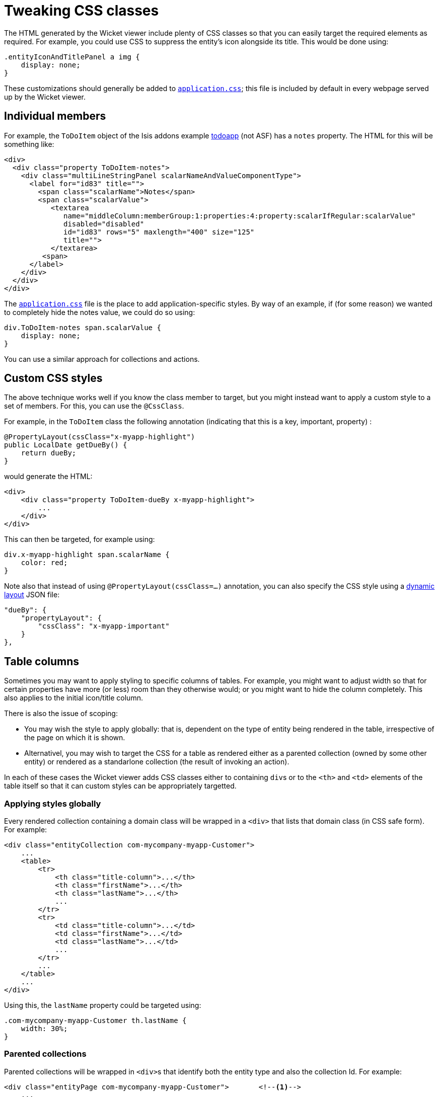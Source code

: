 [[_ugvw_customisation_tweaking-css-classes]]
= Tweaking CSS classes
:Notice: Licensed to the Apache Software Foundation (ASF) under one or more contributor license agreements. See the NOTICE file distributed with this work for additional information regarding copyright ownership. The ASF licenses this file to you under the Apache License, Version 2.0 (the "License"); you may not use this file except in compliance with the License. You may obtain a copy of the License at. http://www.apache.org/licenses/LICENSE-2.0 . Unless required by applicable law or agreed to in writing, software distributed under the License is distributed on an "AS IS" BASIS, WITHOUT WARRANTIES OR  CONDITIONS OF ANY KIND, either express or implied. See the License for the specific language governing permissions and limitations under the License.
:_basedir: ../
:_imagesdir: images/



The HTML generated by the Wicket viewer include plenty of CSS classes so that you can easily target the required elements as required. For example, you could use CSS to suppress the entity's icon alongside its title. This would be done using:

[source,css]
----
.entityIconAndTitlePanel a img {
    display: none;
}
----

These customizations should generally be added to xref:rgcfg.adoc#_rgcfg_application-specific_application-css[`application.css]`; this file is included by default in every webpage served up by the Wicket viewer.



== Individual members

For example, the `ToDoItem` object of the Isis addons example https://github.com/isisaddons/isis-app-todoapp/[todoapp] (not ASF) has a `notes` property. The HTML for this will be something like:

[source,html]
----
<div>
  <div class="property ToDoItem-notes">
    <div class="multiLineStringPanel scalarNameAndValueComponentType">
      <label for="id83" title="">
        <span class="scalarName">Notes</span>
        <span class="scalarValue">
           <textarea
              name="middleColumn:memberGroup:1:properties:4:property:scalarIfRegular:scalarValue"
              disabled="disabled"
              id="id83" rows="5" maxlength="400" size="125"
              title="">
           </textarea>
         <span>
      </label>
    </div>
  </div>
</div>
----

The xref:rgcfg.adoc#_rgcfg_application-specific_application-css[`application.css`] file is the place to add application-specific styles. By way of an example, if (for some reason) we wanted to completely hide the notes value, we could do so using:

[source,css]
----
div.ToDoItem-notes span.scalarValue {
    display: none;
}
----

You can use a similar approach for collections and actions.




== Custom CSS styles

The above technique works well if you know the class member to target, but you might instead want to apply a custom style to a set of members. For this, you can use the `@CssClass`.

For example, in the `ToDoItem` class the following annotation (indicating that this is a key, important, property) :

[source,java]
----
@PropertyLayout(cssClass="x-myapp-highlight")
public LocalDate getDueBy() {
    return dueBy;
}
----

would generate the HTML:

[source,html]
----
<div>
    <div class="property ToDoItem-dueBy x-myapp-highlight">
        ...
    </div>
</div>
----

This can then be targeted, for example using:

[source,css]
----
div.x-myapp-highlight span.scalarName {
    color: red;
}
----

Note also that instead of using `@PropertyLayout(cssClass=...)` annotation, you can also specify the CSS style using a xref:ugfun.adoc#_ugfun_object-layout_dynamic[dynamic layout] JSON file:

[source,javascript]
----
"dueBy": {
    "propertyLayout": {
        "cssClass": "x-myapp-important"
    }
},
----




[[_ugvw_customisation_tweaking-css-classes_columns-in-tables]]
== Table columns

Sometimes you may want to apply styling to specific columns of tables.  For example, you might want to adjust width so that
for certain properties have more (or less) room than they otherwise would; or you might want to hide the column
completely.  This also applies to the initial icon/title column.

There is also the issue of scoping:

* You may wish the style to apply globally: that is, dependent on the type of entity being rendered in the table,
irrespective of the page on which it is shown.

* Alternativel, you may wish to target the CSS for a table as rendered either as a parented collection (owned by some
other entity) or rendered as a standarlone collection (the result of invoking an action).

In each of these cases the Wicket viewer adds CSS classes either to containing ``div``s or to the ``<th>`` and ``<td>``
 elements of the table itself so that it can custom styles can be appropriately targetted.



[[_ugvw_customisation_tweaking-css-classes_columns-in-tables_globally]]
=== Applying styles globally

Every rendered collection containing a domain class will be wrapped in a `<div>` that lists that domain class (in CSS safe
form).  For example:

[source,xml]
----
<div class="entityCollection com-mycompany-myapp-Customer">
    ...
    <table>
        <tr>
            <th class="title-column">...</th>
            <th class="firstName">...</th>
            <th class="lastName">...</th>
            ...
        </tr>
        <tr>
            <td class="title-column">...</td>
            <td class="firstName">...</td>
            <td class="lastName">...</td>
            ...
        </tr>
        ...
    </table>
    ...
</div>
----

Using this, the `lastName` property could be targeted using:

[source,css]
----
.com-mycompany-myapp-Customer th.lastName {
    width: 30%;
}
----


=== Parented collections


Parented collections will be wrapped in ``<div>``s that identify both the entity type and also the collection Id.
For example:

[source,xml]
----
<div class="entityPage com-mycompany-myapp-Customer">       <!--1-->
    ...
    <div class="orders">                                    <!--2-->
        <table>
            <tr>
                <th class="title-column">...</th>
                <th class="productRef">...</th>
                <th class="quantity">...</th>
                ...
            </tr>
            <tr>
                <td class="title-column">...</td>
                <td class="productRef">...</td>
                <td class="quantity">...</td>
                ...
            </tr>
            ...
        </table>
        ...
    </div>
    ...
</div>
----
<1> the parent class identifier
<2> the collection identifier. This element's class also has the entity type within the collection (as xref:ugvw.adoc#_ugvw_customisation_tweaking-css-classes_columns-in-tables_globally[discussed above]).

Using this, the `productRef` property could be targeted using:

[source,css]
----
.com-mycompany-myapp-Customer orders td.productRef {
    font-style: italic;
}
----



=== Standalone collections

Standalone collections will be wrapped in a ``<div>`` that identifies the action invoked.  For example:

[source,xml]
----
<div class="standaloneCollectionPage">
    <div class="com-mycompany-myapp-Customer_mostRecentOrders ...">     <!--1-->
        ...
        <div class="orders">
            <table>
                <tr>
                    <th class="title-column">...</th>
                    <th class="productRef">...</th>
                    <th class="quantity">...</th>
                    ...
                </tr>
                <tr>
                    <td class="title-column">...</td>
                    <td class="productRef">...</td>
                    <td class="quantity">...</td>
                    ...
                </tr>
                ...
            </table>
            ...
        </div>
        ...
    </div>
</div>
----
<1> action identifier.  This element's class also identifies the entity type within the collection (as xref:ugvw.adoc#_ugvw_customisation_tweaking-css-classes_columns-in-tables_globally[discussed above]).

Using this, the `quantity` property could be targeted using:

[source,css]
----
.com-mycompany-myapp-Customer_mostRecentOrders td.quantity {
    font-weight: bold;
}
----

